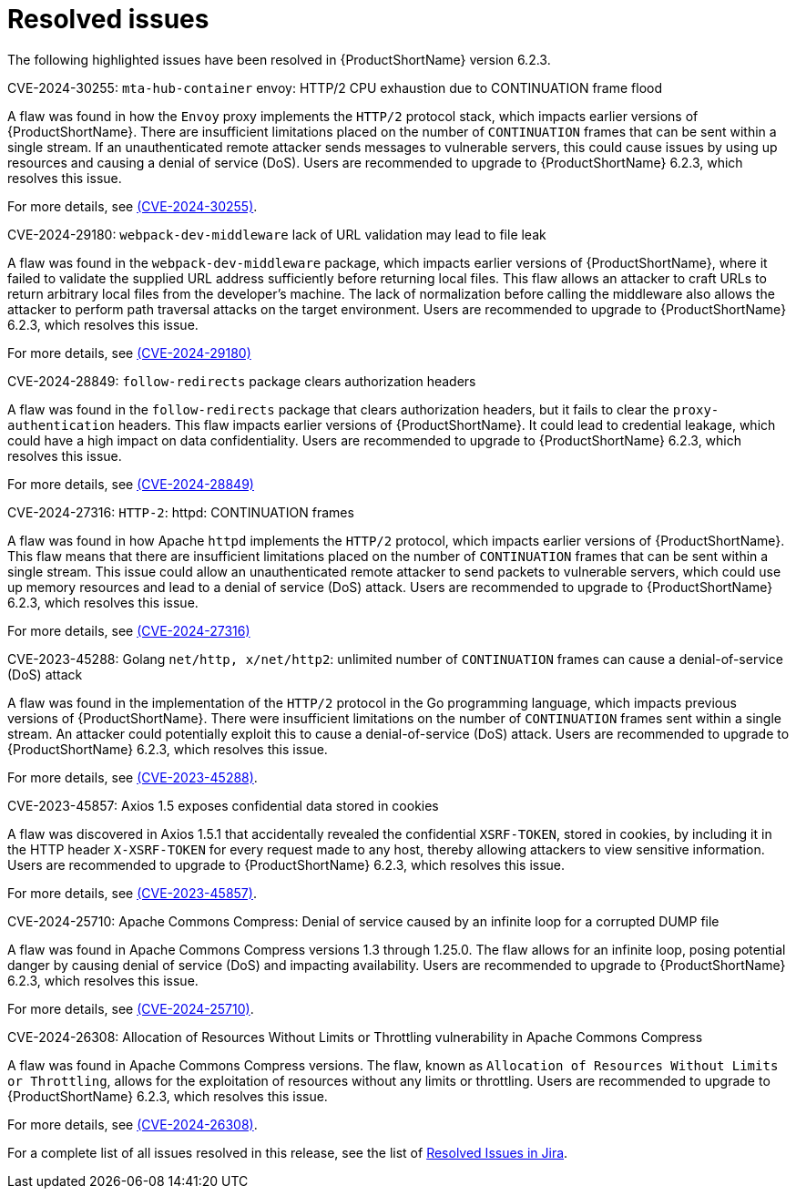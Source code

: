 // Module included in the following assemblies:
//
// * docs/release_notes-6.2/master.adoc

:_content-type: REFERENCE
[id="mta-rn-resolved-issues-6-2-3_{context}"]
= Resolved issues

The following highlighted issues have been resolved in {ProductShortName} version 6.2.3.


.CVE-2024-30255: `mta-hub-container` envoy: HTTP/2 CPU exhaustion due to CONTINUATION frame flood

A flaw was found in how the `Envoy` proxy implements the `HTTP/2` protocol stack, which impacts earlier versions of {ProductShortName}. There are insufficient limitations placed on the number of `CONTINUATION` frames that can be sent within a single stream. If an unauthenticated remote attacker sends messages to vulnerable servers, this could cause issues by using up resources and causing a denial of service (DoS). Users are recommended to upgrade to {ProductShortName} 6.2.3, which resolves this issue.

For more details, see link:https://access.redhat.com/security/cve/cve-2024-30255[(CVE-2024-30255)].

.CVE-2024-29180: `webpack-dev-middleware` lack of URL validation may lead to file leak

A flaw was found in the `webpack-dev-middleware` package, which impacts earlier versions of {ProductShortName}, where it failed to validate the supplied URL address sufficiently before returning local files. This flaw allows an attacker to craft URLs to return arbitrary local files from the developer's machine. The lack of normalization before calling the middleware also allows the attacker to perform path traversal attacks on the target environment. Users are recommended to upgrade to {ProductShortName} 6.2.3, which resolves this issue.

For more details, see link:https://access.redhat.com/security/cve/CVE-2024-29180[(CVE-2024-29180)]

.CVE-2024-28849: `follow-redirects` package clears authorization headers

A flaw was found in the `follow-redirects` package that clears authorization headers, but it fails to clear the `proxy-authentication` headers. This flaw impacts earlier versions of {ProductShortName}. It could lead to credential leakage, which could have a high impact on data confidentiality. Users are recommended to upgrade to {ProductShortName} 6.2.3, which resolves this issue.

For more details, see link:https://access.redhat.com/security/cve/CVE-2024-28849[(CVE-2024-28849)]

.CVE-2024-27316: `HTTP-2`: httpd: CONTINUATION frames

A flaw was found in how Apache `httpd` implements the `HTTP/2` protocol, which impacts earlier versions of {ProductShortName}. This flaw means that there are insufficient limitations placed on the number of `CONTINUATION` frames that can be sent within a single stream. This issue could allow an unauthenticated remote attacker to send packets to vulnerable servers, which could use up memory resources and lead to a denial of service (DoS) attack. Users are recommended to upgrade to {ProductShortName} 6.2.3, which resolves this issue.

For more details, see link:https://access.redhat.com/security/cve/CVE-2024-27316[(CVE-2024-27316)]

.CVE-2023-45288: Golang `net/http, x/net/http2`: unlimited number of `CONTINUATION` frames can cause a denial-of-service (DoS) attack

A flaw was found in the implementation of the `HTTP/2` protocol in the Go programming language, which impacts previous versions of {ProductShortName}. There were insufficient limitations on the number of `CONTINUATION` frames sent within a single stream. An attacker could potentially exploit this to cause a denial-of-service (DoS) attack. Users are recommended to upgrade to {ProductShortName} 6.2.3, which resolves this issue.

For more details, see link:https://access.redhat.com/security/cve/cve-2023-45288[(CVE-2023-45288)].

.CVE-2023-45857: Axios 1.5 exposes confidential data stored in cookies

A flaw was discovered in Axios 1.5.1 that accidentally revealed the confidential `XSRF-TOKEN`, stored in cookies, by including it in the HTTP header `X-XSRF-TOKEN` for every request made to any host, thereby allowing attackers to view sensitive information. Users are recommended to upgrade to {ProductShortName} 6.2.3, which resolves this issue.

For more details, see link:https://access.redhat.com/security/cve/CVE-2023-45857[(CVE-2023-45857)].

.CVE-2024-25710: Apache Commons Compress: Denial of service caused by an infinite loop for a corrupted DUMP file

A flaw was found in Apache Commons Compress versions 1.3 through 1.25.0. The flaw allows for an infinite loop, posing potential danger by causing denial of service (DoS) and impacting availability. Users are recommended to upgrade to {ProductShortName} 6.2.3, which resolves this issue.

For more details, see link:https://access.redhat.com/security/cve/cve-2024-25710[(CVE-2024-25710)].

.CVE-2024-26308: Allocation of Resources Without Limits or Throttling vulnerability in Apache Commons Compress

A flaw was found in Apache Commons Compress versions. The flaw, known as `Allocation of Resources Without Limits or Throttling`, allows for the exploitation of resources without any limits or throttling. Users are recommended to upgrade to {ProductShortName} 6.2.3, which resolves this issue.

For more details, see link:https://access.redhat.com/security/cve/cve-2024-26308[(CVE-2024-26308)].

For a complete list of all issues resolved in this release, see the list of link:https://issues.redhat.com/issues/?filter=12435655[Resolved Issues in Jira].
// project = MTA AND issuetype = Bug AND status in (Verified, "Release Pending", Closed) AND priority in (Blocker, Critical, Major) AND fixVersion = "MTA 6.2.3" AND component not in (Documentation, QE-Task) ORDER BY priority DESC
